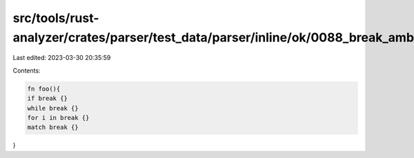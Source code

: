 src/tools/rust-analyzer/crates/parser/test_data/parser/inline/ok/0088_break_ambiguity.rs
========================================================================================

Last edited: 2023-03-30 20:35:59

Contents:

.. code-block:: rs

    fn foo(){
    if break {}
    while break {}
    for i in break {}
    match break {}
}


